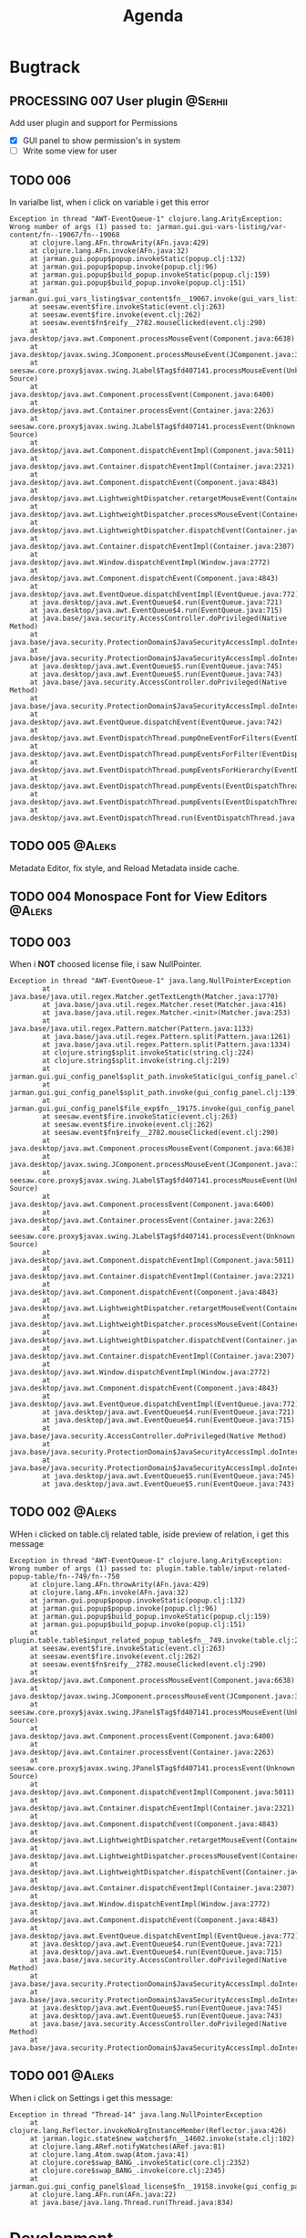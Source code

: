 #+TITLE: Agenda
#+TODO: TOREVIEW(r) PROCESSING(p) TODO(t) PLANNED(s) | DONE(d)
#+TAGS: @Aleks(a) @Serhii(s)
#+PRIORITIES: 1 3 2
#+PROPERTY: session *EL* 
#+PROPERTY: cache yes
#+ARCHIVE: %s_done::
#+STARTUP: overview

* Bugtrack

** PROCESSING 007 User plugin                                       :@Serhii:
   Add user plugin and support for Permissions
   - [X] GUI panel to show permission's in system
   - [ ] Write some view for user

** TODO 006
   In varialbe list, when i click on variable i get this error
   #+begin_example
   Exception in thread "AWT-EventQueue-1" clojure.lang.ArityException: Wrong number of args (1) passed to: jarman.gui.gui-vars-listing/var-content/fn--19067/fn--19068
        at clojure.lang.AFn.throwArity(AFn.java:429)
        at clojure.lang.AFn.invoke(AFn.java:32)
        at jarman.gui.popup$popup.invokeStatic(popup.clj:132)
        at jarman.gui.popup$popup.invoke(popup.clj:96)
        at jarman.gui.popup$build_popup.invokeStatic(popup.clj:159)
        at jarman.gui.popup$build_popup.invoke(popup.clj:151)
        at jarman.gui.gui_vars_listing$var_content$fn__19067.invoke(gui_vars_listing.clj:76)
        at seesaw.event$fire.invokeStatic(event.clj:263)
        at seesaw.event$fire.invoke(event.clj:262)
        at seesaw.event$fn$reify__2782.mouseClicked(event.clj:290)
        at java.desktop/java.awt.Component.processMouseEvent(Component.java:6638)
        at java.desktop/javax.swing.JComponent.processMouseEvent(JComponent.java:3342)
        at seesaw.core.proxy$javax.swing.JLabel$Tag$fd407141.processMouseEvent(Unknown Source)
        at java.desktop/java.awt.Component.processEvent(Component.java:6400)
        at java.desktop/java.awt.Container.processEvent(Container.java:2263)
        at seesaw.core.proxy$javax.swing.JLabel$Tag$fd407141.processEvent(Unknown Source)
        at java.desktop/java.awt.Component.dispatchEventImpl(Component.java:5011)
        at java.desktop/java.awt.Container.dispatchEventImpl(Container.java:2321)
        at java.desktop/java.awt.Component.dispatchEvent(Component.java:4843)
        at java.desktop/java.awt.LightweightDispatcher.retargetMouseEvent(Container.java:4918)
        at java.desktop/java.awt.LightweightDispatcher.processMouseEvent(Container.java:4556)
        at java.desktop/java.awt.LightweightDispatcher.dispatchEvent(Container.java:4488)
        at java.desktop/java.awt.Container.dispatchEventImpl(Container.java:2307)
        at java.desktop/java.awt.Window.dispatchEventImpl(Window.java:2772)
        at java.desktop/java.awt.Component.dispatchEvent(Component.java:4843)
        at java.desktop/java.awt.EventQueue.dispatchEventImpl(EventQueue.java:772)
        at java.desktop/java.awt.EventQueue$4.run(EventQueue.java:721)
        at java.desktop/java.awt.EventQueue$4.run(EventQueue.java:715)
        at java.base/java.security.AccessController.doPrivileged(Native Method)
        at java.base/java.security.ProtectionDomain$JavaSecurityAccessImpl.doIntersectionPrivilege(ProtectionDomain.java:85)
        at java.base/java.security.ProtectionDomain$JavaSecurityAccessImpl.doIntersectionPrivilege(ProtectionDomain.java:95)
        at java.desktop/java.awt.EventQueue$5.run(EventQueue.java:745)
        at java.desktop/java.awt.EventQueue$5.run(EventQueue.java:743)
        at java.base/java.security.AccessController.doPrivileged(Native Method)
        at java.base/java.security.ProtectionDomain$JavaSecurityAccessImpl.doIntersectionPrivilege(ProtectionDomain.java:85)
        at java.desktop/java.awt.EventQueue.dispatchEvent(EventQueue.java:742)
        at java.desktop/java.awt.EventDispatchThread.pumpOneEventForFilters(EventDispatchThread.java:203)
        at java.desktop/java.awt.EventDispatchThread.pumpEventsForFilter(EventDispatchThread.java:124)
        at java.desktop/java.awt.EventDispatchThread.pumpEventsForHierarchy(EventDispatchThread.java:113)
        at java.desktop/java.awt.EventDispatchThread.pumpEvents(EventDispatchThread.java:109)
        at java.desktop/java.awt.EventDispatchThread.pumpEvents(EventDispatchThread.java:101)
        at java.desktop/java.awt.EventDispatchThread.run(EventDispatchThread.java:90)
   #+end_example
** TODO 005                                                          :@Aleks:
   Metadata Editor, fix style, and Reload Metadata inside cache.
** TODO 004 Monospace Font for View Editors                          :@Aleks:
** TODO 003
   When i *NOT* choosed license file, i saw NullPointer.
   #+begin_src 
Exception in thread "AWT-EventQueue-1" java.lang.NullPointerException
        at java.base/java.util.regex.Matcher.getTextLength(Matcher.java:1770)
        at java.base/java.util.regex.Matcher.reset(Matcher.java:416)
        at java.base/java.util.regex.Matcher.<init>(Matcher.java:253)
        at java.base/java.util.regex.Pattern.matcher(Pattern.java:1133)
        at java.base/java.util.regex.Pattern.split(Pattern.java:1261)
        at java.base/java.util.regex.Pattern.split(Pattern.java:1334)
        at clojure.string$split.invokeStatic(string.clj:224)
        at clojure.string$split.invoke(string.clj:219)
        at jarman.gui.gui_config_panel$split_path.invokeStatic(gui_config_panel.clj:140)
        at jarman.gui.gui_config_panel$split_path.invoke(gui_config_panel.clj:139)
        at jarman.gui.gui_config_panel$file_exp$fn__19175.invoke(gui_config_panel.clj:157)
        at seesaw.event$fire.invokeStatic(event.clj:263)
        at seesaw.event$fire.invoke(event.clj:262)
        at seesaw.event$fn$reify__2782.mouseClicked(event.clj:290)
        at java.desktop/java.awt.Component.processMouseEvent(Component.java:6638)
        at java.desktop/javax.swing.JComponent.processMouseEvent(JComponent.java:3342)
        at seesaw.core.proxy$javax.swing.JLabel$Tag$fd407141.processMouseEvent(Unknown Source)
        at java.desktop/java.awt.Component.processEvent(Component.java:6400)
        at java.desktop/java.awt.Container.processEvent(Container.java:2263)
        at seesaw.core.proxy$javax.swing.JLabel$Tag$fd407141.processEvent(Unknown Source)
        at java.desktop/java.awt.Component.dispatchEventImpl(Component.java:5011)
        at java.desktop/java.awt.Container.dispatchEventImpl(Container.java:2321)
        at java.desktop/java.awt.Component.dispatchEvent(Component.java:4843)
        at java.desktop/java.awt.LightweightDispatcher.retargetMouseEvent(Container.java:4918)
        at java.desktop/java.awt.LightweightDispatcher.processMouseEvent(Container.java:4556)
        at java.desktop/java.awt.LightweightDispatcher.dispatchEvent(Container.java:4488)
        at java.desktop/java.awt.Container.dispatchEventImpl(Container.java:2307)
        at java.desktop/java.awt.Window.dispatchEventImpl(Window.java:2772)
        at java.desktop/java.awt.Component.dispatchEvent(Component.java:4843)
        at java.desktop/java.awt.EventQueue.dispatchEventImpl(EventQueue.java:772)
        at java.desktop/java.awt.EventQueue$4.run(EventQueue.java:721)
        at java.desktop/java.awt.EventQueue$4.run(EventQueue.java:715)
        at java.base/java.security.AccessController.doPrivileged(Native Method)
        at java.base/java.security.ProtectionDomain$JavaSecurityAccessImpl.doIntersectionPrivilege(ProtectionDomain.java:85)
        at java.base/java.security.ProtectionDomain$JavaSecurityAccessImpl.doIntersectionPrivilege(ProtectionDomain.java:95)
        at java.desktop/java.awt.EventQueue$5.run(EventQueue.java:745)
        at java.desktop/java.awt.EventQueue$5.run(EventQueue.java:743)
   #+end_src
** TODO 002                                                          :@Aleks:

   WHen i clicked on table.clj related table, iside preview of relation, i get this message 
   
   #+begin_example
   Exception in thread "AWT-EventQueue-1" clojure.lang.ArityException: Wrong number of args (1) passed to: plugin.table.table/input-related-popup-table/fn--749/fn--750
        at clojure.lang.AFn.throwArity(AFn.java:429)
        at clojure.lang.AFn.invoke(AFn.java:32)
        at jarman.gui.popup$popup.invokeStatic(popup.clj:132)
        at jarman.gui.popup$popup.invoke(popup.clj:96)
        at jarman.gui.popup$build_popup.invokeStatic(popup.clj:159)
        at jarman.gui.popup$build_popup.invoke(popup.clj:151)
        at plugin.table.table$input_related_popup_table$fn__749.invoke(table.clj:214)
        at seesaw.event$fire.invokeStatic(event.clj:263)
        at seesaw.event$fire.invoke(event.clj:262)
        at seesaw.event$fn$reify__2782.mouseClicked(event.clj:290)
        at java.desktop/java.awt.Component.processMouseEvent(Component.java:6638)
        at java.desktop/javax.swing.JComponent.processMouseEvent(JComponent.java:3342)
        at seesaw.core.proxy$javax.swing.JPanel$Tag$fd407141.processMouseEvent(Unknown Source)
        at java.desktop/java.awt.Component.processEvent(Component.java:6400)
        at java.desktop/java.awt.Container.processEvent(Container.java:2263)
        at seesaw.core.proxy$javax.swing.JPanel$Tag$fd407141.processEvent(Unknown Source)
        at java.desktop/java.awt.Component.dispatchEventImpl(Component.java:5011)
        at java.desktop/java.awt.Container.dispatchEventImpl(Container.java:2321)
        at java.desktop/java.awt.Component.dispatchEvent(Component.java:4843)
        at java.desktop/java.awt.LightweightDispatcher.retargetMouseEvent(Container.java:4918)
        at java.desktop/java.awt.LightweightDispatcher.processMouseEvent(Container.java:4556)
        at java.desktop/java.awt.LightweightDispatcher.dispatchEvent(Container.java:4488)
        at java.desktop/java.awt.Container.dispatchEventImpl(Container.java:2307)
        at java.desktop/java.awt.Window.dispatchEventImpl(Window.java:2772)
        at java.desktop/java.awt.Component.dispatchEvent(Component.java:4843)
        at java.desktop/java.awt.EventQueue.dispatchEventImpl(EventQueue.java:772)
        at java.desktop/java.awt.EventQueue$4.run(EventQueue.java:721)
        at java.desktop/java.awt.EventQueue$4.run(EventQueue.java:715)
        at java.base/java.security.AccessController.doPrivileged(Native Method)
        at java.base/java.security.ProtectionDomain$JavaSecurityAccessImpl.doIntersectionPrivilege(ProtectionDomain.java:85)
        at java.base/java.security.ProtectionDomain$JavaSecurityAccessImpl.doIntersectionPrivilege(ProtectionDomain.java:95)
        at java.desktop/java.awt.EventQueue$5.run(EventQueue.java:745)
        at java.desktop/java.awt.EventQueue$5.run(EventQueue.java:743)
        at java.base/java.security.AccessController.doPrivileged(Native Method)
        at java.base/java.security.ProtectionDomain$JavaSecurityAccessImpl.doIntersectionPrivilege(ProtectionDomain.java:85)
   #+end_example
   
** TODO 001                                                          :@Aleks:

   When i click on Settings i get this message:
   #+begin_example
   Exception in thread "Thread-14" java.lang.NullPointerException
        at clojure.lang.Reflector.invokeNoArgInstanceMember(Reflector.java:426)
        at jarman.logic.state$new_watcher$fn__14602.invoke(state.clj:102)
        at clojure.lang.ARef.notifyWatches(ARef.java:81)
        at clojure.lang.Atom.swap(Atom.java:41)
        at clojure.core$swap_BANG_.invokeStatic(core.clj:2352)
        at clojure.core$swap_BANG_.invoke(core.clj:2345)
        at jarman.gui.gui_config_panel$load_license$fn__19158.invoke(gui_config_panel.clj:105)
        at clojure.lang.AFn.run(AFn.java:22)
        at java.base/java.lang.Thread.run(Thread.java:834)
   #+end_example

* Development
** Shortcuts
   Open link file ~C-c C-o~
   [[file:docs/page/graphics.org][Shortucts]]

* Frontend
  
** /Feature/. Replacement for gui_components
   Example of argument
   #+begin_src clojure
     [{:keys
       [;; -- component parameters
	value placeholder font-size background char-limit
	border border-color-focus border-color-unfocus
	start-underline
	;; -- events 
	on-change
	on-caret-update
	on-focus-gained
	on-focus-lost
	on-...
	;; -- swing comp args
	args]
       :or
       {value                ""
	placeholder          ""
	font-size            face/font-size
	border-color-focus   face/c-underline-on-focus
	border-color-unfocus face/c-underline
	background           face/c-input-bg
	border               [10 10 5 5 2] 
	char-limit           0         
	start-underline      nil
     
	on-change            (fn [e] e)
	on-caret-update      (fn [e] e)
	on-focus-gained      (fn [e] e)
	on-focus-lost        (fn [e] e)
	on-...
     
	args                 []}}]
   #+end_src
   
   *Rules*
   1) not used ~[& {}]~ args, only ~[{}]~
   2) every element MUST have at least one function argument ~on-change~.
   3) every element have his own properties. But look at 6)
   4) every element have his own actions. But loot at 6)
      For example one element can have ~on-change~ (what currently common for most),
      ~on-cursor-change~ (what can be for text-based interactive component), etc..
   5) every element MUST have ~args~ param for override some swing params.
   6) *WARNING*! try to make unique key for action/property characteristic.
      Example. We have action ~:on-cursor-change~ which describe a changing curret.
      But you couldn't use those key for describing 'switching items' actions in
      ListBox component. Try to call switching items in some unique name.

      *Rule*: /name/ should discribe /behavior/.

   *Ideas*
   1) Maybe will fine for makin some macros, which do description of arguments
      in easy way.
   2) Maybe will be fine to add some validation for arguments, and make
      debug machinizm.

** /Feature/. Metadata definition
   Currently metadata declare
   - how to create table
   - how to manage table
   - how to build ui for table (fields)

   Metadata cover whole those problem with information about
   - table
   - fields
   - fields composites

   For managing UI components, and creating one we use
   fields meta information, but for long time development
   we shuold to resolve some practical problem with metadata
   we faced of:
   #+begin_src clojure
     (field :field :ssreou :representation "number of SSREOU" :component-type [:text])
   #+end_src
   - field ~:component-type~
     *Problem*: is one of most importand field, don't control in any way
     and much part of usage this field defines in-place where must used it.
     *Solution:* replace vector on just key or map, which describe fields. 
     Resolving those in multimethod concept, allow to make for each some UI
     constructor. That also mean, that you can create some UI in-place, rather
     then use alredy defined in multimethod key.
     *Usage*: Concept how to declaration those feadls should be look
     #+begin_src clojure
       {... :component-type :long-text}
       {... :component-type :short-text}
       {... :component-type {:type :short-text
			     :limit 4
			     :regex #"[\d]+"
			     :function Long}}
       {... :component-type {:type :factor
			     :default :one
			     :values {:one "Pierwszy"
				      :two "Drugi"}}}
       ;; Custom should be lovel level
       ;; wrapper over then
       ;; swing component
       {... :component-type {:type :custom
			     :component :button
			     :validator string?
			     :renderer #'link-to-ui-element
			     :on-action (fn [])}}
       
       {... :component-type {:type :composite
			     ...}
	:columns[{... :component-type :long-text}
		 {... :component-type :short-text}]}
     #+end_src
   - Lib for ~:fields~
     with notice to previosly mentioned problem
     create library that take one ~field~ and return some UI
     element to putting into the template. This is something
     like middleware that understand declaration of columns
     inside metadata
     
** TODO [#3] /Feature/. On exit event [0/1]                    :@Aleks:@Serhii:
   - [ ] Create event when close [1/3]
     - [ ] Autoclose log stream's /:@Serhii:/
     - [X] Override window events
** PLANNED Feature. Frontend upgrade [0/4]                           :@Aleks:
*** Global shortcut (inside state) and focus pointer
    - [ ] Create storage for key-binding and fns to invoke. Functions should be from interaction.clj. Some like {~:C-r_s~ soft-restart ~:C-s~ save-changes}
*** Slider menu [0/7]
    - [ ] Move icon buttons to one transparent vertical layout - SliderBox.
    - [ ] SliderBox should be on JLayeredPane.
    - [ ] SliderBox fn hide/show - make shift animation off the screen and back. Update global state with SliderMenu occupied space. Watcher will be updating bounds and size on layouts MainMenu and FnSpace.
    - [ ] Register shortcut for hide/show in global shortcut (inside state).
    - [ ] On top mode. FnSpace will be fitted to frame and SliderMenu will be higher on layers and will cover FnSpace.
    - [ ] Default on start in ~.jarman~ configuraion - hide/show slider menu.
    - [ ] Default on start in ~.theme~ configuraion  - slider menu size.
*** Main menu [0/8]
    - [ ] Pull out main menu to MenuBox and set into JLayeredPane.
    - [ ] Watcher should changing MainMenu bounds when global state with SliderMenu occupied space will be changed. MainMenu will be properly shifted relative to the SliderMenu.
    - [ ] Hide/Show just put MainMenu into SliderMenu as icon when should be hiding and remove it from JLayeredPane. Click on icon will back MainMenu into JLayeredPane.
    - [ ] Slim right border for changing size of MainMenu. Size will be inside global state.
    - [ ] On top mode. FnSpace will be fitted to frame and MainMenu will be higher on layers and will cover FnSpace. MainMenu will be properly shifted relative to the SliderMenu.
    - [ ] Default on start in ~.jarman~ configuraion - hide/show main menu.
    - [ ] Default on start in ~.theme~ configuraion  - main menu size.
    - [ ] Add documentation how to correctly pin some components to menus. Also add more information to the Exceptions
	When i pin my panel, i get exception
	#+begin_example
	Gui view service: Cannot rerender :view-spaceWrong number of args (0) passed to: jarman.gui.gui-main-menu/default-menu-items/fn--28447
	#+end_example
	This is missunderstandable, please make throw some Exeption
*** FnSpace [0/3]
    - [ ] If on top mode will be off then FnSpace will be properly shifted relative to the SliderMenu and MainMenu.
    - [ ] If on top mode will be on then FnSpace will be always fitted to frame.
    - [ ] Watcher should changing size of FnSpace when global state with size of MainMenu or SliderMenu will be changed. FnSpace will be fitted to components inside app's frame.
** PLANNED /Feature/. Scroll to selected in table [0/1]                :@Aleks:
   - [ ] Scroll to selected in table

** PLANNED /Feature/. Extension Manager [1/5]                          :@Aleks:
   - [X] Related to [[#alert-boxes-replacement]], fix alert boxes.
   - [ ] *FUTURE* Show extension file-tree. Alow editing file through the jarman [0/2]
     Related to [[#interaction-function-set]] use interaction to open file in tab
     - [ ] *FUTURE* GUI part of tree file-view for package folder
     - [ ] *FUTURE* Open file interaction
   - [ ] *FUTURE* Show whole information about package, from file /PandaPackage/ entity, when you click on
     special expand segment.
   - [ ] *FUTURE* =Enable/Disable= extension
     - [ ] *FUTURE* replace param in =.jarman=.
   - [ ] *FUTURE* Extention searching/install template, because repository we currently doesnt have
     You will managed plugins as list of PandaPackage records.
** PLANNED /Feature/. Global event on key pressed             :@Julia:@Aleks:
   - [X] Proxy for KeyEventDispacher for add global event on key pressed
   - [X] add and remove own KeyEventDispacher
   - [X] tutorial point
   - [ ] try add more KeyEventDispachers
   - [ ] lock repeating event on hold key
** DONE /Feature/. Update Manager [2/2]                                :@Aleks:
   CLOSED: [2021-12-29 Wed 02:59] DEADLINE: <2021-10-13 śr.>
   - [X] Related to [[#alert-boxes-replacement]], fix alert boxes.
   - [X] Show popup with message need hard restart
** DONE /Feature/. Interaction files [3/3]                            :@Serhii:
   CLOSED: [2021-11-07 Sun 16:45]
   :PROPERTIES:
   :CUSTOM_ID: interaction-function-set
   :END:
   - [X] =interaction.clj= [5/5]
     implement file with simple proxy function where every funciton is just wrapper
     with spec and good to read docs.
     - [X] add function =open file in tab= as arg will be file path [4/4]
       - [X] Open file
       - [X] Auto syntax by extension file
       - [X] Manual syntax set
       - [X] Change syntax in runtime with combobx
     - [X] invoke alert [info warning danger]
     - [X] Hard restart. Recompiling plugin and clean-up global state
       - [X] Write doc
     - [X] Soft restart. Reaload gui
       - [X] Write doc
     - [X] Restart. The same as hard without state.
       - [X] Write doc
   - [X] Doom debugger [4/4]
     - [X] Container on bottom
     - [X] Resize in runtime
     - [X] Open/New, Hide, Close
     - [X] Ricardo inside
   - [X] =faces.clj=
     Finish moving to new customization style
     
** DONE /Feature/. Licenses [3/3]                              :@Aleks:@Serhii:
   CLOSED: [2021-11-07 Sun 16:46] DEADLINE: <2021-10-13 śr.>
   Related to [[Register licence mechanics]] issue.
   - [X] FAQ for licence
   - [X] insert licence GUI menu
   - [X] Make template (put into some tmp file or place) [2/2]
     - [X] Alert which making hard logout from system, and inform about computer count
     - [X] Alert which inform on startup that licence is going to end
** DONE /Feature/. Create configurations panel [1/1]
   CLOSED: [2021-11-07 Sun 16:46] DEADLINE: <2021-10-13 śr.>
   - [X] Language select box
** DONE /Feature/. Jarman Theme Light Style [6/6]
   CLOSED: [2021-10-08 Fri 13:55] DEADLINE: <2021-10-08 pt.>
   - [X] rewrite styles config
   - [X] global font
   - [X] global background
   - [X] global foreground
   - [X] removing unnessesary font override
   - [X] unifing styles in UI
** DONE /Feature/. Theme Manager [3/3]                                :@Serhii:
   CLOSED: [2021-10-02 sob 12:18] DEADLINE: <2021-10-02 sob.>
   - [X] Related to [[#alert-boxes-replacement]], fix alert boxes.
   - [X] Make refreshing for jarman, when theme was selected
   - [X] set info about selected theme into the .jarman

* Backend
** PLANNED Service Period. sort contract list                       :@Serhii:
   - [ ] sorting contract by date
   - [ ] colorize contract by active-nonactive depend on current date
** PLANNED Ekka todo#1 chages                         :@Julia:@Aleks:@Serhii:
*** Підприємець
    -   ЄДРПОУ - 10 цифр довжина з переду нулями
    -   Форма власності - комбобокс
    -   Номер ПДВ

*** Point of sale
    -   Назва торгового обєкту

*** РРО
    -   повна назва
    -   Заводський номер замість серійний
    -   Десять цифр фіскальний номер
    -   Працює.непрацює якщо робить нарахування
    -   Версія -> Версія прошивки
    -   Ідентифікатор виробника -> Просто виробник назва
    -   Три поля модему замінити на тип зв'язку GPRS,Ethernet,Wireless.комбобокс. Якщо ГПРС то активний телефонний номер, якщо ні то дай компонент неактивним
    -   Телефонний номер не модема а РРО

*** Пломби
     -   Використана чи ні.

*** Ремонти
      -   остання датат контаркуту видалити
      -   Фіскальний номер
      -   Дата
      -   Причина розпломбування - комбо
      -   Технічна насправність  - список
      -   Характер насправності  - вибір
      -   Яка пломба ставиться   - додати
      -   Час(дата.година) розпломбування апарту

*** ДОговір сервісного обслуговування
       -   підприємець
       -   Сторона підписуванн
       -   Сторона замовник(директор)
       -   Список касових апаратів
       -   Тариф
       -   Реквізити
       -   Строк дії договору(дефолт на рік)
       -   Нарахунок по дням

*** Акт виконаних робіт
	-   створити
** PLANNED Rewrite test for SSQL toolkit                :@Julia:@Serhii:
   Current testable API too old. API standard was reimplemented.
   And strongly need to rewrite test cases for oll things query.
** DONE /Feature./ Encrypt business files                           :@Serhii:
   CLOSED: [2021-11-13 Sat 06:07]
   - [X] create crypo toolkit
   - [X] create key-storage
** DONE /Feature/. Permission system                                  :@Serhii:
   CLOSED: [2021-11-07 Sun 16:48]
   - [X] Rewrie user session object
     - [X] keep licence file in session.
     - [X] Make testing on permission
   - [X] Add into /left-bar menu/, /left-menu/ functionlity that test user permission before
     render
   - [X] View plugins permission system
** DONE /Feature/. Macro for declaring some resource                  :@Serhii:
   CLOSED: [2021-11-07 Sun 16:49]
   Create ~define-resource~ macro for definision of file
   #+begin_src clojure
     (define-resource jarman
       (io/file "."           ".jarman")
       (io/file env/user-home ".jarman"))
     ;;=>
     (def jarman-file-list
       (io/file "."           ".jarman")
       (io/file env/user-home ".jarman"))
     (defn get-jarman [] (first-exist jarman-dot-file-list))
   #+end_src
   - [ ] fix update manager, because it strongly depend on old variable
   - [ ] plugin manager
   - [ ] dot jarman
   - [ ] data.clj in managment
** DONE /Feature/. Register licence mechanics                       :@Serhii:
   CLOSED: [2021-11-07 Sun 16:49]
   - [X] Create =register-licence-file= functionality
   - [X] decrypt/uncrypt by system RSA keys
   - [X] Checking login user in system, limited by the licence
** DONE /Feature/. Rewrite plugin system                              :@Serhii:
   CLOSED: [2021-11-07 Sun 16:49] DEADLINE: <2021-09-09 Thu>
   - [X] Add ~:deps~ key into ~package~
     - [X] create package compiling sequence
   - [X] View plugin
     - [X] Registration function.
       - [X] Remove duplications of loaded plugins
   - [X] Theme plugin [4/4]
     with relation to [[themes plugin system]]
     - [X] Theme declaration
     - [X] Merge two theme face lists
     - [X] Registration function
     - [X] GUI Theme manager
   - [X] Rename PandaPackage to PandaExtension
   - [X] Languages support
     [[file:jarman/src/jarman/gui/gui_tools.clj::208][lang in system]]
     #+begin_src clojure
       ;; src/jarman/gui/gui_tools.clj:208
       (defvar selected-lang :ua)
       ;;
       (lang :accept)
       (lang :dracula :theme-name)
     #+end_src

** DONE /Feature/. Support Org file                                   :@Serhii:
   CLOSED: [2021-09-26 Sun 19:33]
   - [X] Create library for printing directly to org file [3/3]
     - [X] Printing lib
     - [X] printing by level
     - [X] Move out to different places in one moment [2/2]
       - [X] file
       - [X] print
* Documentations
** PLANNED [#3] create jarman manifest file                         :@Serhii:
   - Note taken on [2021-09-02 чт 19:01] 
     After making first release of Jarman and finishing plugin system write
     Manifest which must explain to us and others:
     
     - what idea of program evolution 
     - which things must be scalled, what must be classificated
        as Core and unchanged with no reason part of jarman
     - strategy and aims   

       

   
